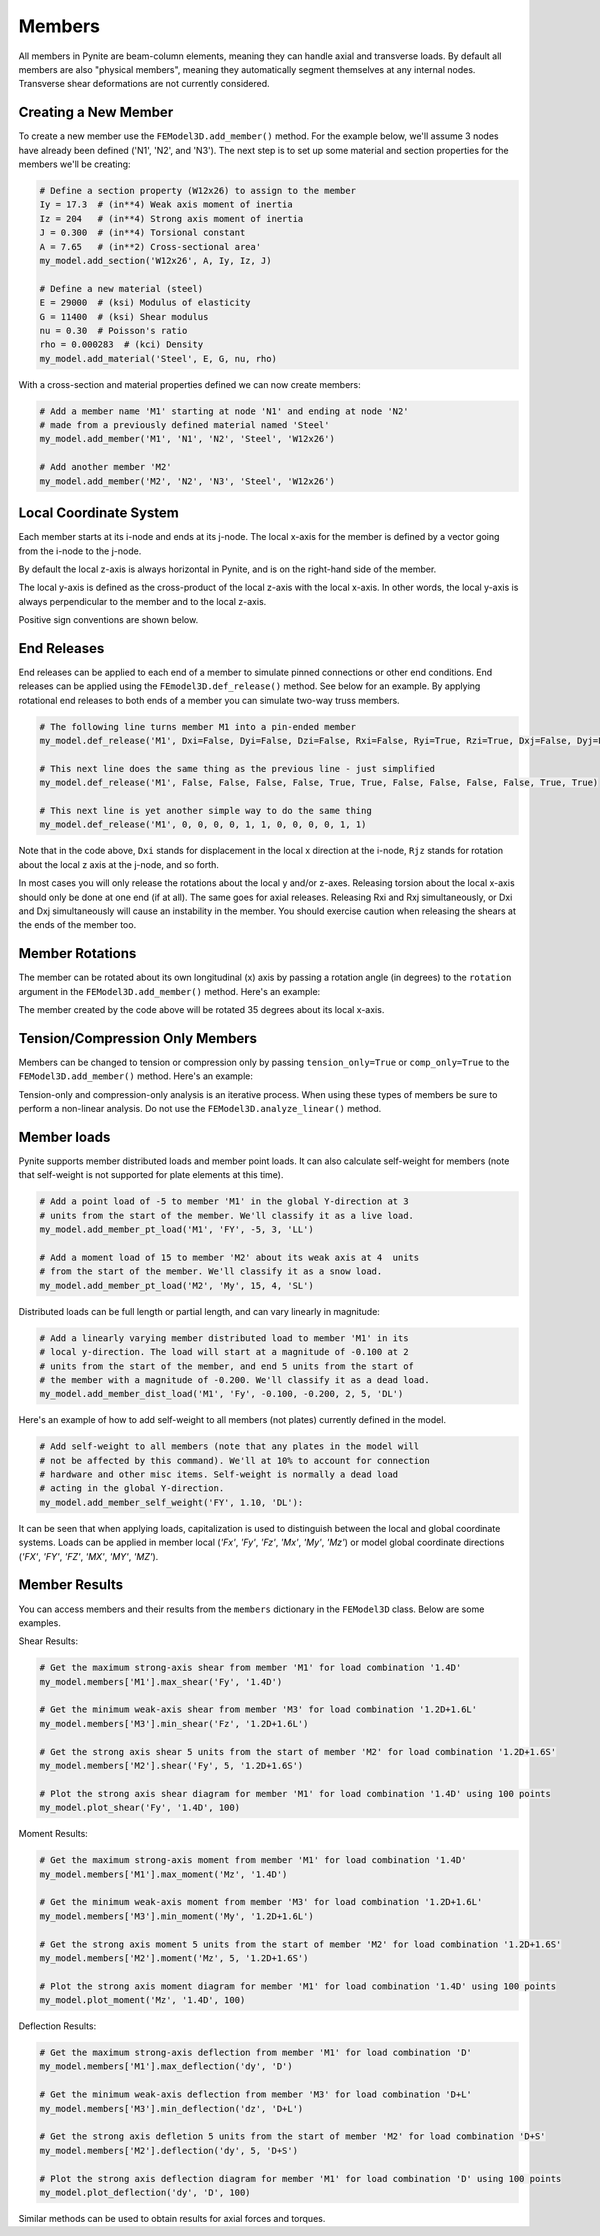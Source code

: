 =======
Members
=======

All members in Pynite are beam-column elements, meaning they can handle axial and transverse loads.
By default all members are also "physical members", meaning they automatically segment themselves
at any internal nodes. Transverse shear deformations are not currently considered.

Creating a New Member
=====================

To create a new member use the ``FEModel3D.add_member()`` method. For the example below, we'll assume 3 nodes have already been defined ('N1', 'N2', and 'N3'). The next step is to set up some material and section properties for the members we'll be creating:

.. code-block:: python

    # Define a section property (W12x26) to assign to the member
    Iy = 17.3  # (in**4) Weak axis moment of inertia
    Iz = 204   # (in**4) Strong axis moment of inertia
    J = 0.300  # (in**4) Torsional constant
    A = 7.65   # (in**2) Cross-sectional area'
    my_model.add_section('W12x26', A, Iy, Iz, J)

    # Define a new material (steel)
    E = 29000  # (ksi) Modulus of elasticity
    G = 11400  # (ksi) Shear modulus
    nu = 0.30  # Poisson's ratio
    rho = 0.000283  # (kci) Density
    my_model.add_material('Steel', E, G, nu, rho)

With a cross-section and material properties defined we can now create members:

.. code-block:: python

    # Add a member name 'M1' starting at node 'N1' and ending at node 'N2'
    # made from a previously defined material named 'Steel'
    my_model.add_member('M1', 'N1', 'N2', 'Steel', 'W12x26')

    # Add another member 'M2'
    my_model.add_member('M2', 'N2', 'N3', 'Steel', 'W12x26')

Local Coordinate System
=======================

Each member starts at its i-node and ends at its j-node. The local x-axis for the member is defined
by a vector going from the i-node to the j-node.

By default the local z-axis is always horizontal in Pynite, and is on the right-hand side of the
member.

The local y-axis is defined as the cross-product of the local z-axis with the local x-axis. In
other words, the local y-axis is always perpendicular to the member and to the local z-axis.

Positive sign conventions are shown below.

.. figure:: ../img/sign_convention.png
    :width: 75%
    :align: center

End Releases
============

End releases can be applied to each end of a member to simulate pinned connections or other end conditions. End releases can be applied using the ``FEmodel3D.def_release()`` method. See below for an example. By applying rotational end releases to both ends of a member you can simulate two-way truss members.

.. code-block:: python

    # The following line turns member M1 into a pin-ended member
    my_model.def_release('M1', Dxi=False, Dyi=False, Dzi=False, Rxi=False, Ryi=True, Rzi=True, Dxj=False, Dyj=False, Dzj=False, Rxj=False, Ryj=True, Rzj=True)

    # This next line does the same thing as the previous line - just simplified
    my_model.def_release('M1', False, False, False, False, True, True, False, False, False, False, True, True)

    # This next line is yet another simple way to do the same thing
    my_model.def_release('M1', 0, 0, 0, 0, 1, 1, 0, 0, 0, 0, 1, 1)

Note that in the code above, ``Dxi`` stands for displacement in the local x direction at the
i-node, ``Rjz`` stands for rotation about the local z axis at the j-node, and so forth.

In most cases you will only release the rotations about the local y and/or z-axes. Releasing torsion
about the local x-axis should only be done at one end (if at all). The same goes for axial releases.
Releasing Rxi and Rxj simultaneously, or Dxi and Dxj simultaneously will cause an instability in the
member. You should exercise caution when releasing the shears at the ends of the member too.

Member Rotations
================

The member can be rotated about its own longitudinal (x) axis by passing a rotation angle (in degrees) to the ``rotation`` argument in the ``FEModel3D.add_member()`` method. Here's an example:

.. code-block:: python
    my_model.add_member('M1', 'N1', 'N2', 'Steel', 'W12x26', rotation=35)

The member created by the code above will be rotated 35 degrees about its local x-axis.

Tension/Compression Only Members
================================

Members can be changed to tension or compression only by passing ``tension_only=True`` or
``comp_only=True`` to the ``FEModel3D.add_member()`` method. Here's an example:

.. code-block:: python
    my_model.add_member('M1', 'N1', 'N2', 'Steel', 'W12x26', tension-only=True)
    my_model.add_member('M2', 'N2', 'N3', 'Steel', 'W12x26', comp-only=True)

Tension-only and compression-only analysis is an iterative process. When using these types of
members be sure to perform a non-linear analysis. Do not use the ``FEModel3D.analyze_linear()``
method.

Member loads
============

Pynite supports member distributed loads and member point loads. It can also calculate self-weight for members (note that self-weight is not supported for plate elements at this time).

.. code-block:: python

    # Add a point load of -5 to member 'M1' in the global Y-direction at 3
    # units from the start of the member. We'll classify it as a live load.
    my_model.add_member_pt_load('M1', 'FY', -5, 3, 'LL')

    # Add a moment load of 15 to member 'M2' about its weak axis at 4  units
    # from the start of the member. We'll classify it as a snow load.
    my_model.add_member_pt_load('M2', 'My', 15, 4, 'SL')

Distributed loads can be full length or partial length, and can vary linearly in magnitude:

.. code-block:: python

    # Add a linearly varying member distributed load to member 'M1' in its
    # local y-direction. The load will start at a magnitude of -0.100 at 2
    # units from the start of the member, and end 5 units from the start of
    # the member with a magnitude of -0.200. We'll classify it as a dead load.
    my_model.add_member_dist_load('M1', 'Fy', -0.100, -0.200, 2, 5, 'DL')

Here's an example of how to add self-weight to all members (not plates) currently defined in the model.

.. code-block:: python

    # Add self-weight to all members (note that any plates in the model will
    # not be affected by this command). We'll at 10% to account for connection
    # hardware and other misc items. Self-weight is normally a dead load
    # acting in the global Y-direction.
    my_model.add_member_self_weight('FY', 1.10, 'DL'):

It can be seen that when applying loads, capitalization is used to distinguish between the local and global coordinate systems. Loads can be applied in member local (`'Fx'`, `'Fy'`, `'Fz'`, `'Mx'`, `'My'`, `'Mz'`) or model global coordinate directions (`'FX'`, `'FY'`, `'FZ'`, `'MX'`, `'MY'`, `'MZ'`).

Member Results
==============

You can access members and their results from the ``members`` dictionary in the ``FEModel3D`` class. Below are some examples.

Shear Results:

.. code-block:: python

    # Get the maximum strong-axis shear from member 'M1' for load combination '1.4D'
    my_model.members['M1'].max_shear('Fy', '1.4D')

    # Get the minimum weak-axis shear from member 'M3' for load combination '1.2D+1.6L'
    my_model.members['M3'].min_shear('Fz', '1.2D+1.6L')

    # Get the strong axis shear 5 units from the start of member 'M2' for load combination '1.2D+1.6S'
    my_model.members['M2'].shear('Fy', 5, '1.2D+1.6S')

    # Plot the strong axis shear diagram for member 'M1' for load combination '1.4D' using 100 points
    my_model.plot_shear('Fy', '1.4D', 100)

Moment Results:

.. code-block:: python

    # Get the maximum strong-axis moment from member 'M1' for load combination '1.4D'
    my_model.members['M1'].max_moment('Mz', '1.4D')

    # Get the minimum weak-axis moment from member 'M3' for load combination '1.2D+1.6L'
    my_model.members['M3'].min_moment('My', '1.2D+1.6L')

    # Get the strong axis moment 5 units from the start of member 'M2' for load combination '1.2D+1.6S'
    my_model.members['M2'].moment('Mz', 5, '1.2D+1.6S')

    # Plot the strong axis moment diagram for member 'M1' for load combination '1.4D' using 100 points
    my_model.plot_moment('Mz', '1.4D', 100)

Deflection Results:

.. code-block:: python

    # Get the maximum strong-axis deflection from member 'M1' for load combination 'D'
    my_model.members['M1'].max_deflection('dy', 'D')

    # Get the minimum weak-axis deflection from member 'M3' for load combination 'D+L'
    my_model.members['M3'].min_deflection('dz', 'D+L')

    # Get the strong axis defletion 5 units from the start of member 'M2' for load combination 'D+S'
    my_model.members['M2'].deflection('dy', 5, 'D+S')

    # Plot the strong axis deflection diagram for member 'M1' for load combination 'D' using 100 points
    my_model.plot_deflection('dy', 'D', 100)

Similar methods can be used to obtain results for axial forces and torques.

